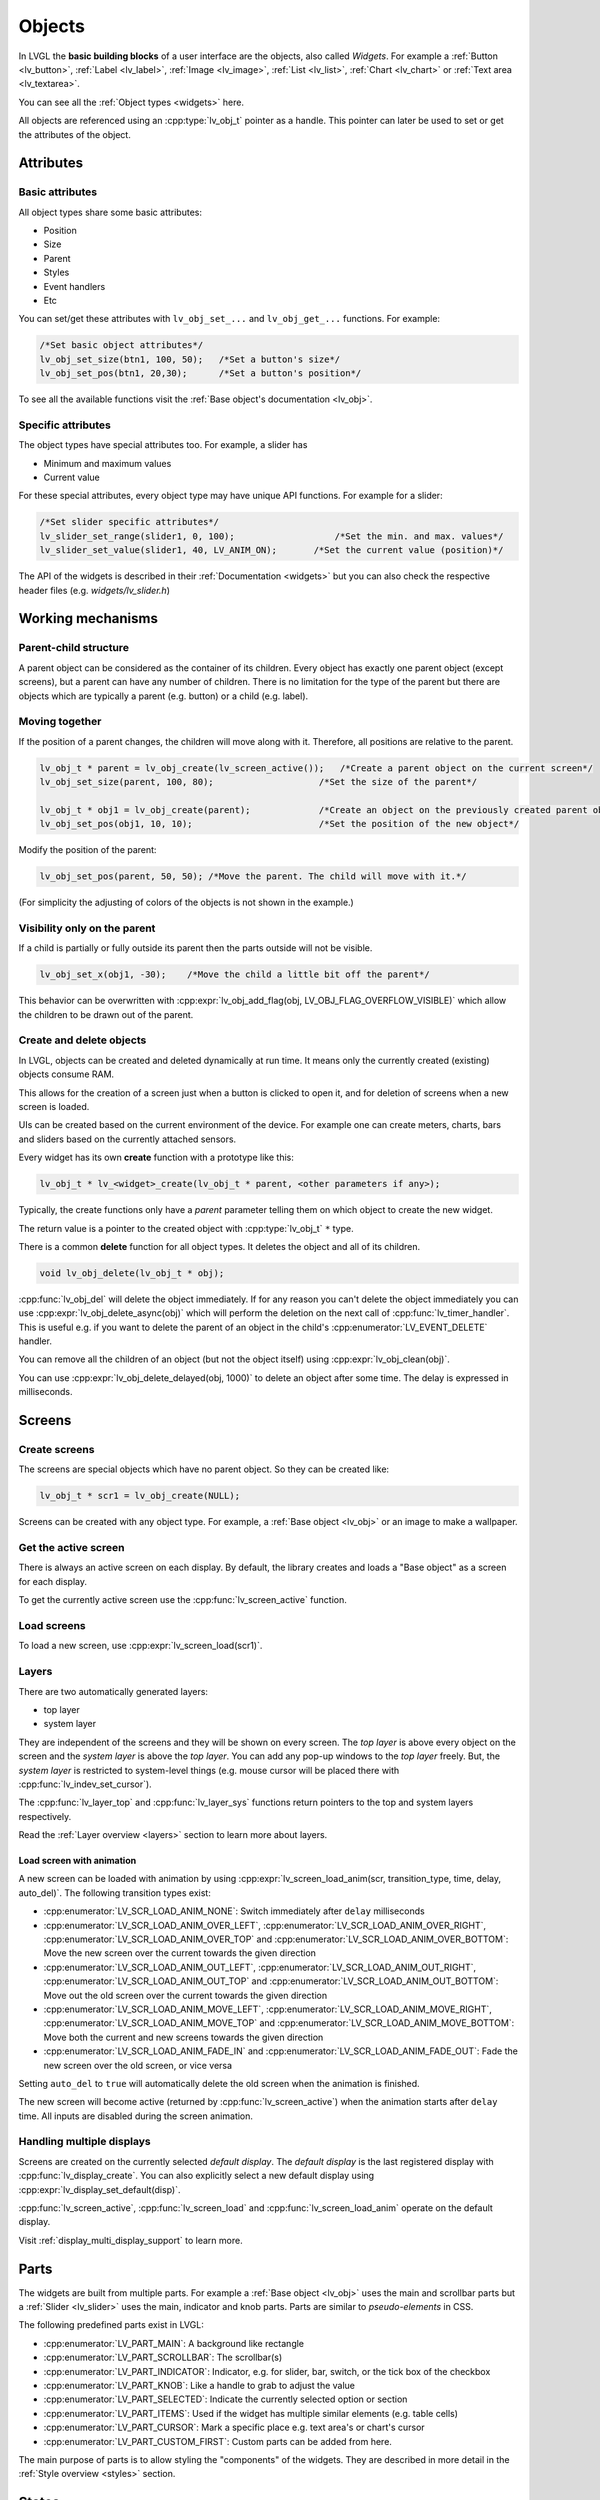 .. _objects:

=======
Objects
=======

In LVGL the **basic building blocks** of a user interface are the
objects, also called *Widgets*. For example a
:ref:`Button <lv_button>`, :ref:`Label <lv_label>`,
:ref:`Image <lv_image>`, :ref:`List <lv_list>`,
:ref:`Chart <lv_chart>` or :ref:`Text area <lv_textarea>`.

You can see all the :ref:`Object types <widgets>` here.

All objects are referenced using an :cpp:type:`lv_obj_t` pointer as a handle.
This pointer can later be used to set or get the attributes of the
object.

.. _objects_attributes:

Attributes
**********

Basic attributes
----------------

All object types share some basic attributes:

- Position
- Size
- Parent
- Styles
- Event handlers
- Etc

You can set/get these attributes with ``lv_obj_set_...`` and
``lv_obj_get_...`` functions. For example:

.. code:: c

   /*Set basic object attributes*/
   lv_obj_set_size(btn1, 100, 50);   /*Set a button's size*/
   lv_obj_set_pos(btn1, 20,30);      /*Set a button's position*/

To see all the available functions visit the :ref:`Base object's documentation <lv_obj>`.

Specific attributes
-------------------

The object types have special attributes too. For example, a slider has

- Minimum and maximum values
- Current value

For these special attributes, every object type may have unique API
functions. For example for a slider:

.. code:: c

   /*Set slider specific attributes*/
   lv_slider_set_range(slider1, 0, 100);                   /*Set the min. and max. values*/
   lv_slider_set_value(slider1, 40, LV_ANIM_ON);       /*Set the current value (position)*/

The API of the widgets is described in their
:ref:`Documentation <widgets>` but you can also check the respective
header files (e.g. *widgets/lv_slider.h*)

.. _objects_working_mechanisms:

Working mechanisms
******************

Parent-child structure
----------------------

A parent object can be considered as the container of its children.
Every object has exactly one parent object (except screens), but a
parent can have any number of children. There is no limitation for the
type of the parent but there are objects which are typically a parent
(e.g. button) or a child (e.g. label).

Moving together
---------------

If the position of a parent changes, the children will move along with
it. Therefore, all positions are relative to the parent.

.. image:: /misc/par_child1.png

.. code:: c

   lv_obj_t * parent = lv_obj_create(lv_screen_active());   /*Create a parent object on the current screen*/
   lv_obj_set_size(parent, 100, 80);                    /*Set the size of the parent*/

   lv_obj_t * obj1 = lv_obj_create(parent);             /*Create an object on the previously created parent object*/
   lv_obj_set_pos(obj1, 10, 10);                        /*Set the position of the new object*/

Modify the position of the parent:

.. image:: /misc/par_child2.png

.. code:: c

   lv_obj_set_pos(parent, 50, 50); /*Move the parent. The child will move with it.*/

(For simplicity the adjusting of colors of the objects is not shown in
the example.)

Visibility only on the parent
-----------------------------

If a child is partially or fully outside its parent then the parts
outside will not be visible.

.. image:: /misc/par_child3.png

.. code:: c

   lv_obj_set_x(obj1, -30);    /*Move the child a little bit off the parent*/

This behavior can be overwritten with
:cpp:expr:`lv_obj_add_flag(obj, LV_OBJ_FLAG_OVERFLOW_VISIBLE)` which allow the
children to be drawn out of the parent.

Create and delete objects
-------------------------

In LVGL, objects can be created and deleted dynamically at run time. It
means only the currently created (existing) objects consume RAM.

This allows for the creation of a screen just when a button is clicked
to open it, and for deletion of screens when a new screen is loaded.

UIs can be created based on the current environment of the device. For
example one can create meters, charts, bars and sliders based on the
currently attached sensors.

Every widget has its own **create** function with a prototype like this:

.. code:: c

   lv_obj_t * lv_<widget>_create(lv_obj_t * parent, <other parameters if any>);

Typically, the create functions only have a *parent* parameter telling
them on which object to create the new widget.

The return value is a pointer to the created object with :cpp:type:`lv_obj_t` ``*``
type.

There is a common **delete** function for all object types. It deletes
the object and all of its children.

.. code:: c

   void lv_obj_delete(lv_obj_t * obj);

:cpp:func:`lv_obj_del` will delete the object immediately. If for any reason you
can't delete the object immediately you can use
:cpp:expr:`lv_obj_delete_async(obj)` which will perform the deletion on the next
call of :cpp:func:`lv_timer_handler`. This is useful e.g. if you want to
delete the parent of an object in the child's :cpp:enumerator:`LV_EVENT_DELETE`
handler.

You can remove all the children of an object (but not the object itself)
using :cpp:expr:`lv_obj_clean(obj)`.

You can use :cpp:expr:`lv_obj_delete_delayed(obj, 1000)` to delete an object after
some time. The delay is expressed in milliseconds.

.. _objects_screens:

Screens
*******

Create screens
--------------

The screens are special objects which have no parent object. So they can
be created like:

.. code:: c

   lv_obj_t * scr1 = lv_obj_create(NULL);

Screens can be created with any object type. For example, a
:ref:`Base object <lv_obj>` or an image to make a wallpaper.

Get the active screen
---------------------

There is always an active screen on each display. By default, the
library creates and loads a "Base object" as a screen for each display.

To get the currently active screen use the :cpp:func:`lv_screen_active` function.

.. _objects_load_screens:

Load screens
------------

To load a new screen, use :cpp:expr:`lv_screen_load(scr1)`.

Layers
------

There are two automatically generated layers:

- top layer
- system layer

They are independent of the screens and they will be shown on every
screen. The *top layer* is above every object on the screen and the
*system layer* is above the *top layer*. You can add any pop-up windows
to the *top layer* freely. But, the *system layer* is restricted to
system-level things (e.g. mouse cursor will be placed there with
:cpp:func:`lv_indev_set_cursor`).

The :cpp:func:`lv_layer_top` and :cpp:func:`lv_layer_sys` functions return pointers
to the top and system layers respectively.

Read the :ref:`Layer overview <layers>` section to learn more
about layers.

Load screen with animation
^^^^^^^^^^^^^^^^^^^^^^^^^^

A new screen can be loaded with animation by using
:cpp:expr:`lv_screen_load_anim(scr, transition_type, time, delay, auto_del)`. The
following transition types exist:

- :cpp:enumerator:`LV_SCR_LOAD_ANIM_NONE`: Switch immediately after ``delay`` milliseconds
- :cpp:enumerator:`LV_SCR_LOAD_ANIM_OVER_LEFT`, :cpp:enumerator:`LV_SCR_LOAD_ANIM_OVER_RIGHT`, :cpp:enumerator:`LV_SCR_LOAD_ANIM_OVER_TOP` and :cpp:enumerator:`LV_SCR_LOAD_ANIM_OVER_BOTTOM`: Move the new screen over the current towards the given direction
- :cpp:enumerator:`LV_SCR_LOAD_ANIM_OUT_LEFT`, :cpp:enumerator:`LV_SCR_LOAD_ANIM_OUT_RIGHT`, :cpp:enumerator:`LV_SCR_LOAD_ANIM_OUT_TOP` and :cpp:enumerator:`LV_SCR_LOAD_ANIM_OUT_BOTTOM`: Move out the old screen over the current towards the given direction
- :cpp:enumerator:`LV_SCR_LOAD_ANIM_MOVE_LEFT`, :cpp:enumerator:`LV_SCR_LOAD_ANIM_MOVE_RIGHT`, :cpp:enumerator:`LV_SCR_LOAD_ANIM_MOVE_TOP` and :cpp:enumerator:`LV_SCR_LOAD_ANIM_MOVE_BOTTOM`: Move both the current and new screens towards the given direction
- :cpp:enumerator:`LV_SCR_LOAD_ANIM_FADE_IN` and :cpp:enumerator:`LV_SCR_LOAD_ANIM_FADE_OUT`: Fade the new screen over the old screen, or vice versa

Setting ``auto_del`` to ``true`` will automatically delete the old
screen when the animation is finished.

The new screen will become active (returned by :cpp:func:`lv_screen_active`) when
the animation starts after ``delay`` time. All inputs are disabled
during the screen animation.

Handling multiple displays
--------------------------

Screens are created on the currently selected *default display*. The
*default display* is the last registered display with
:cpp:func:`lv_display_create`. You can also explicitly select a new default
display using :cpp:expr:`lv_display_set_default(disp)`.

:cpp:func:`lv_screen_active`, :cpp:func:`lv_screen_load` and :cpp:func:`lv_screen_load_anim` operate
on the default display.

Visit :ref:`display_multi_display_support` to learn more.

.. _objects_parts:

Parts
*****

The widgets are built from multiple parts. For example a
:ref:`Base object <lv_obj>` uses the main and scrollbar parts but a
:ref:`Slider <lv_slider>` uses the main, indicator and knob parts.
Parts are similar to *pseudo-elements* in CSS.

The following predefined parts exist in LVGL:

- :cpp:enumerator:`LV_PART_MAIN`: A background like rectangle
- :cpp:enumerator:`LV_PART_SCROLLBAR`: The scrollbar(s)
- :cpp:enumerator:`LV_PART_INDICATOR`: Indicator, e.g. for slider, bar, switch, or the tick box of the checkbox
- :cpp:enumerator:`LV_PART_KNOB`: Like a handle to grab to adjust the value
- :cpp:enumerator:`LV_PART_SELECTED`: Indicate the currently selected option or section
- :cpp:enumerator:`LV_PART_ITEMS`: Used if the widget has multiple similar elements (e.g. table cells)
- :cpp:enumerator:`LV_PART_CURSOR`: Mark a specific place e.g. text area's or chart's cursor
- :cpp:enumerator:`LV_PART_CUSTOM_FIRST`: Custom parts can be added from here.

The main purpose of parts is to allow styling the "components" of the
widgets. They are described in more detail in the
:ref:`Style overview <styles>` section.

.. _objects_states:

States
******

The object can be in a combination of the following states:

- :cpp:enumerator:`LV_STATE_DEFAULT`: Normal, released state
- :cpp:enumerator:`LV_STATE_CHECKED`: Toggled or checked state
- :cpp:enumerator:`LV_STATE_FOCUSED`: Focused via keypad or encoder or clicked via touchpad/mouse
- :cpp:enumerator:`LV_STATE_FOCUS_KEY`: Focused via keypad or encoder but not via touchpad/mouse
- :cpp:enumerator:`LV_STATE_EDITED`: Edit by an encoder
- :cpp:enumerator:`LV_STATE_HOVERED`: Hovered by mouse (not supported now)
- :cpp:enumerator:`LV_STATE_PRESSED`: Being pressed
- :cpp:enumerator:`LV_STATE_SCROLLED`: Being scrolled
- :cpp:enumerator:`LV_STATE_DISABLED`: Disabled state
- :cpp:enumerator:`LV_STATE_USER_1`: Custom state
- :cpp:enumerator:`LV_STATE_USER_2`: Custom state
- :cpp:enumerator:`LV_STATE_USER_3`: Custom state
- :cpp:enumerator:`LV_STATE_USER_4`: Custom state

The states are usually automatically changed by the library as the user
interacts with an object (presses, releases, focuses, etc.). However,
the states can be changed manually too. To set or clear given state (but
leave the other states untouched) use
``lv_obj_add/remove_state(obj, LV_STATE_...)`` In both cases OR-ed state
values can be used as well. E.g.
:cpp:expr:`lv_obj_add_state(obj, part, LV_STATE_PRESSED | LV_PRESSED_CHECKED)`.

To learn more about the states read the related section of the
:ref:`Style overview <styles>`.

.. _objects_snapshot:

Snapshot
********

A snapshot image can be generated for an object together with its
children. Check details in :ref:`snapshot`.

.. _objects_api:

API
***
